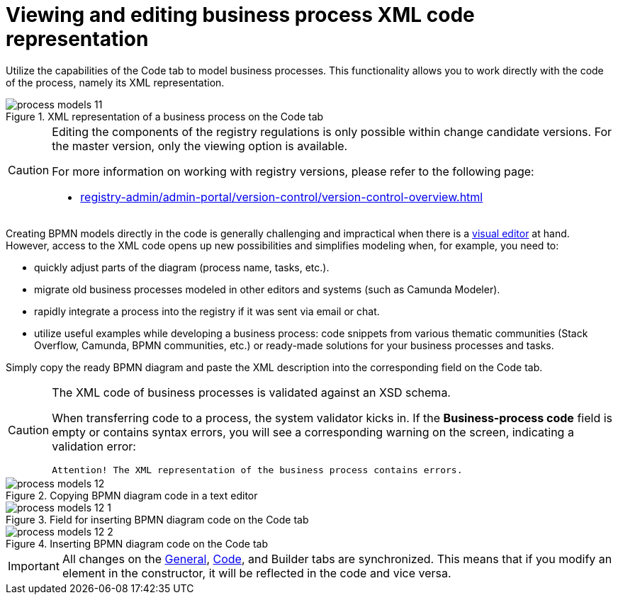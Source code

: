 :toc-title: On this page:
:toc: auto
:toclevels: 5
:experimental:
:sectnums:
:sectnumlevels: 5
:sectanchors:
:sectlinks:
:partnums:

= Viewing and editing business process XML code representation

//Використовуйте можливості вкладки [.underline]#Код# для моделювання бізнес-процесів. Функціональність дозволяє працювати напряму з кодом процесу, тобто його XML-представленням.
Utilize the capabilities of the [.underline]#Code# tab to model business processes. This functionality allows you to work directly with the code of the process, namely its XML representation.

.XML-представлення бізнес-процесу у на вкладці [.underline]#Код#
.XML representation of a business process on the [.underline]#Code# tab
image::registry-develop:registry-admin/admin-portal/process-models/process-models-11.png[]

[CAUTION]
====
//Редагування складових регламенту реєстру можливе лише в рамках версій-кандидатів на внесення змін. Для майстер-версії доступна лише опція перегляду.
Editing the components of the registry regulations is only possible within change candidate versions. For the master version, only the viewing option is available.

//Детальніше про особливості роботи з версіями регламенту дивіться на сторінці:
For more information on working with registry versions, please refer to the following page:

* xref:registry-admin/admin-portal/version-control/version-control-overview.adoc[]
====

//Звичайно, створювати BPMN-моделі напряму у коді складно і недоречно, коли під рукою є xref:registry-admin/admin-portal/registry-modeling/process-models/components/tab-bpmn-editor.adoc[візуальний редактор]. Водночас доступ до XML-коду відкриває нові можливості та полегшує моделювання, коли потрібно, наприклад:
Creating BPMN models directly in the code is generally challenging and impractical when there is a xref:registry-admin/admin-portal/registry-modeling/process-models/components/tab-bpmn-editor.adoc[visual editor] at hand. However, access to the XML code opens up new possibilities and simplifies modeling when, for example, you need to:

//* швидко підправити шматки діаграми (назву процесу, задач тощо);
* quickly adjust parts of the diagram (process name, tasks, etc.).
//* мігрувати старі бізнес-процеси, змодельовані в інших редакторах та системах (Camunda Modeler тощо);
* migrate old business processes modeled in other editors and systems (such as Camunda Modeler).
//* швидко інтегрувати процес до регламенту, якщо його передали електронною поштою, або у чаті;
* rapidly integrate a process into the registry if it was sent via email or chat.
//* використати корисні приклади при розробці бізнес-процесу: шматки коду із різних тематичних спільнот (Stack Overflow, Camunda, BPMN-спільноти тощо), або готові рішення для ваших бізнес-процесів та задач.
* utilize useful examples while developing a business process: code snippets from various thematic communities (Stack Overflow, Camunda, BPMN communities, etc.) or ready-made solutions for your business processes and tasks.

//Просто скопіюйте готову BPMN-діаграму та вставте XML-опис у відповідне поле на вкладці [.underline]#Код#.
Simply copy the ready BPMN diagram and paste the XML description into the corresponding field on the [.underline]#Code# tab.

[CAUTION]
====
//XML-код бізнес-процесів валідується за XSD-схемою.
The XML code of business processes is validated against an XSD schema.

//При перенесенні коду до процесу, спрацьовує системний валідатор. Якщо поле `Код бізнес-процесу` порожнє, або містить помилки у синтаксисі, на екрані ви побачите відповідне попередження -- валідаційну помилку:
When transferring code to a process, the system validator kicks in. If the *Business-process code* field is empty or contains syntax errors, you will see a corresponding warning on the screen, indicating a validation error:

//`Увага!`
//`XML-представлення бізнес-процесу містить помилки`.
`Attention! The XML representation of the business process contains errors.`
====

//.Копіювання коду BPMN-діаграми у блокноті
.Copying BPMN diagram code in a text editor
image::registry-develop:registry-admin/admin-portal/process-models/process-models-12.png[]

//.Поле для вставлення коду BPMN-діаграми на вкладці [.underline]#Код#
.Field for inserting BPMN diagram code on the [.underline]#Code# tab
image::registry-develop:registry-admin/admin-portal/process-models/process-models-12-1.png[]

.Вставлення коду BPMN-діаграми на вкладці [.underline]#Код#
.Inserting BPMN diagram code on the [.underline]#Code# tab
image::registry-develop:registry-admin/admin-portal/process-models/process-models-12-2.png[]


//IMPORTANT: Усі зміни на вкладках xref:registry-admin/admin-portal/registry-modeling/process-models/create-process.adoc#tab-general[[.underline]#Загальна#], [.underline]#Код# та xref:registry-admin/admin-portal/registry-modeling/process-models/components/tab-bpmn-editor.adoc[[.underline]#Конструктор#] синхронізуються. Тобто, якщо ви зміните елемент у конструкторі, це відобразиться й у коді, й навпаки.
IMPORTANT: All changes on the xref:registry-admin/admin-portal/registry-modeling/process-models/create-process.adoc#tab-general[[.underline]#General#], xref:registry-admin/admin-portal/registry-modeling/process-models/components/tab-code.adoc[[.underline]#Code#], and [.underline]#Builder# tabs are synchronized. This means that if you modify an element in the constructor, it will be reflected in the code and vice versa.
